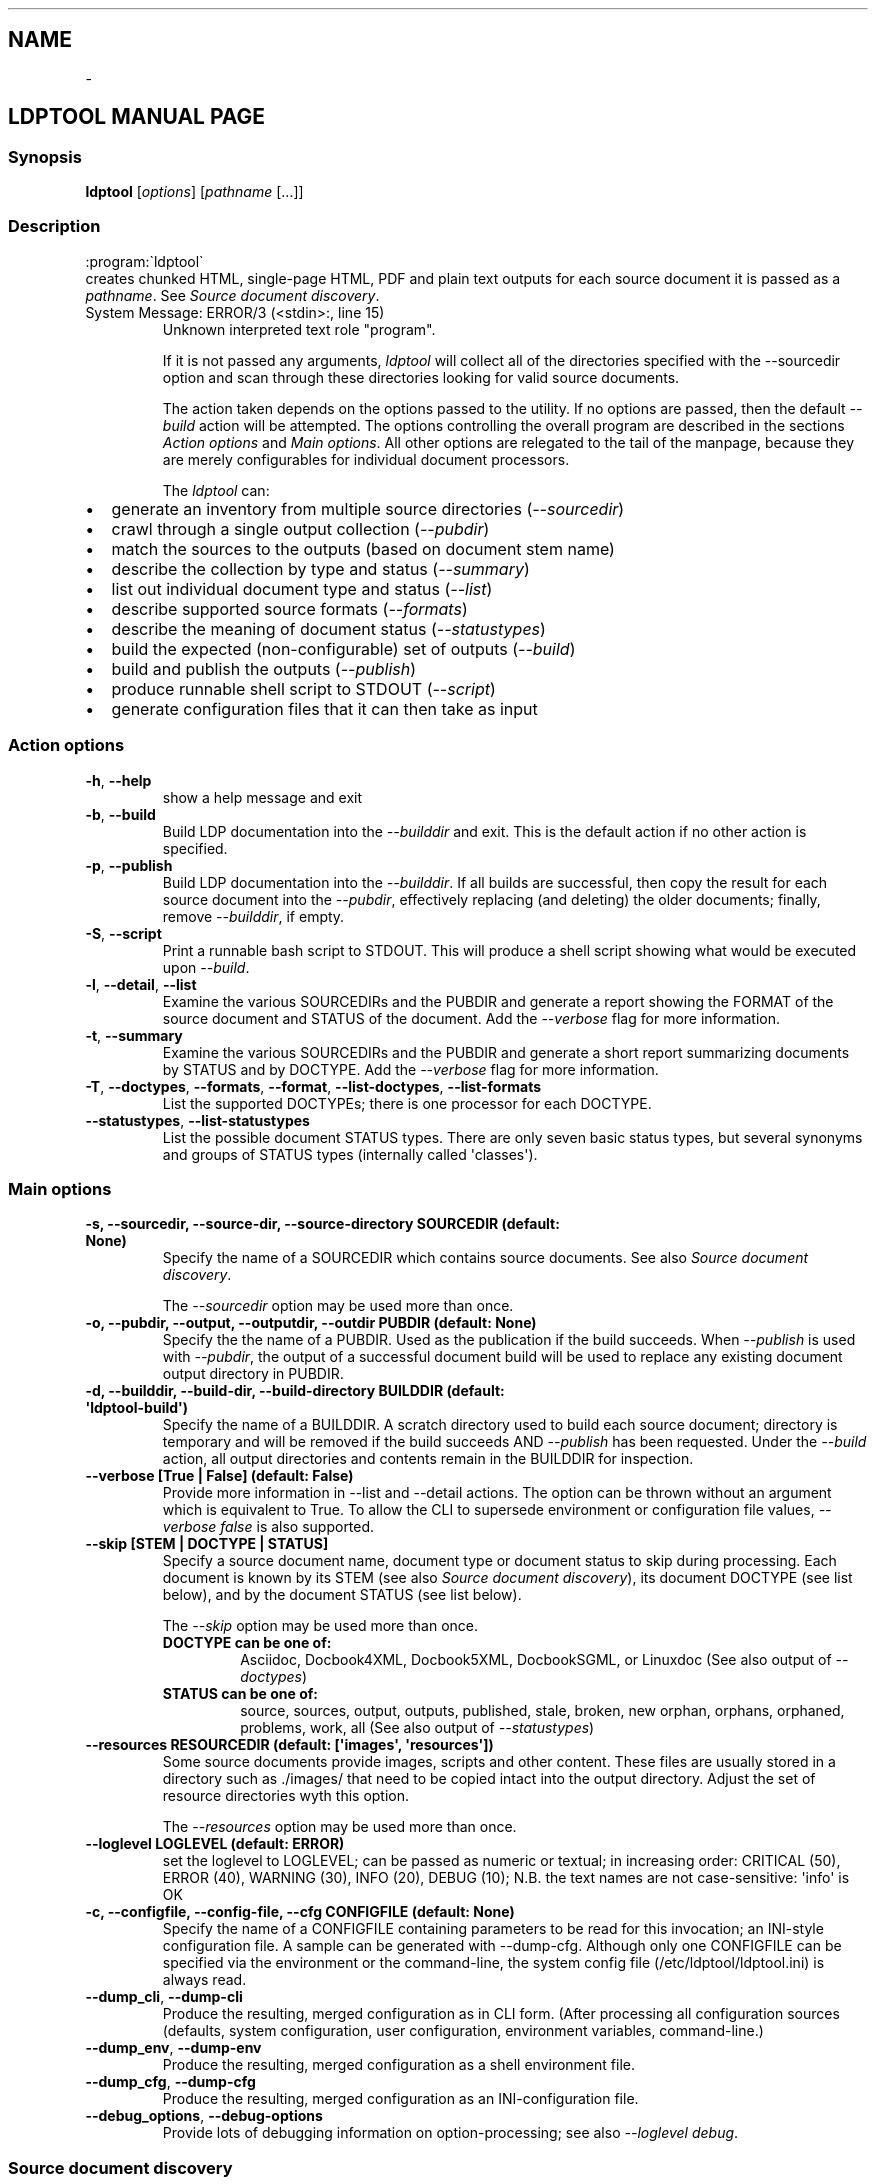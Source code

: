 .\" Man page generated from reStructuredText.
.
.TH   "" "" ""
.SH NAME
 \- 
.
.nr rst2man-indent-level 0
.
.de1 rstReportMargin
\\$1 \\n[an-margin]
level \\n[rst2man-indent-level]
level margin: \\n[rst2man-indent\\n[rst2man-indent-level]]
-
\\n[rst2man-indent0]
\\n[rst2man-indent1]
\\n[rst2man-indent2]
..
.de1 INDENT
.\" .rstReportMargin pre:
. RS \\$1
. nr rst2man-indent\\n[rst2man-indent-level] \\n[an-margin]
. nr rst2man-indent-level +1
.\" .rstReportMargin post:
..
.de UNINDENT
. RE
.\" indent \\n[an-margin]
.\" old: \\n[rst2man-indent\\n[rst2man-indent-level]]
.nr rst2man-indent-level -1
.\" new: \\n[rst2man-indent\\n[rst2man-indent-level]]
.in \\n[rst2man-indent\\n[rst2man-indent-level]]u
..
.SH LDPTOOL MANUAL PAGE
.SS Synopsis
.sp
\fBldptool\fP [\fIoptions\fP]  [\fIpathname\fP [...]]
.SS Description
.sp

.nf
:program:\(galdptool\(ga
.fi
 creates chunked HTML, single\-page HTML, PDF and plain text
outputs for each source document it is passed as a \fIpathname\fP\&.  See
\fI\%Source document discovery\fP\&.
.IP "System Message: ERROR/3 (<stdin>:, line 15)"
Unknown interpreted text role "program".
.sp
If it is not passed any arguments, \fIldptool\fP will collect all of the
directories specified with the \-\-sourcedir option and scan through these
directories looking for valid source documents.
.sp
The action taken depends on the options passed to the utility.  If no options
are passed, then the default \fI\-\-build\fP action will be attempted.  The options
controlling the overall program are described in the sections \fI\%Action
options\fP and \fI\%Main options\fP\&.  All other options are relegated to the tail of
the manpage, because they are merely configurables for individual document
processors.
.sp
The \fIldptool\fP can:
.INDENT 0.0
.IP \(bu 2
generate an inventory from multiple source directories (\fI\-\-sourcedir\fP)
.IP \(bu 2
crawl through a single output collection (\fI\-\-pubdir\fP)
.IP \(bu 2
match the sources to the outputs (based on document stem name)
.IP \(bu 2
describe the collection by type and status (\fI\-\-summary\fP)
.IP \(bu 2
list out individual document type and status (\fI\-\-list\fP)
.IP \(bu 2
describe supported source formats (\fI\-\-formats\fP)
.IP \(bu 2
describe the meaning of document status (\fI\-\-statustypes\fP)
.IP \(bu 2
build the expected (non\-configurable) set of outputs (\fI\-\-build\fP)
.IP \(bu 2
build and publish the outputs (\fI\-\-publish\fP)
.IP \(bu 2
produce runnable shell script to STDOUT (\fI\-\-script\fP)
.IP \(bu 2
generate configuration files that it can then take as input
.UNINDENT
.SS Action options
.INDENT 0.0
.TP
.B \-h\fP,\fB  \-\-help
show a help message and exit
.TP
.B \-b\fP,\fB  \-\-build
Build LDP documentation into the \fI\-\-builddir\fP and exit.
This is the default action if no other action is specified.
.TP
.B \-p\fP,\fB  \-\-publish
Build LDP documentation into the \fI\-\-builddir\fP\&.  If all builds are
successful, then copy the result for each source document into the
\fI\-\-pubdir\fP, effectively replacing (and deleting) the older documents;
finally, remove \fI\-\-builddir\fP, if empty.
.TP
.B \-S\fP,\fB  \-\-script
Print a runnable bash script to STDOUT.  This will produce a
shell script showing what would be executed upon \fI\-\-build\fP\&.
.TP
.B \-l\fP,\fB  \-\-detail\fP,\fB  \-\-list
Examine the various SOURCEDIRs and the PUBDIR and generate a report
showing the FORMAT of the source document and STATUS of the document.
Add the \fI\-\-verbose\fP flag for more information.
.TP
.B \-t\fP,\fB  \-\-summary
Examine the various SOURCEDIRs and the PUBDIR and generate a short
report summarizing documents by STATUS and by DOCTYPE.  Add the
\fI\-\-verbose\fP flag for more information.
.TP
.B \-T\fP,\fB  \-\-doctypes\fP,\fB  \-\-formats\fP,\fB  \-\-format\fP,\fB  \-\-list\-doctypes\fP,\fB  \-\-list\-formats
List the supported DOCTYPEs; there is one processor for each DOCTYPE.
.TP
.B \-\-statustypes\fP,\fB  \-\-list\-statustypes
List the possible document STATUS types.  There are only seven basic status
types, but several synonyms and groups of STATUS types (internally called
\(aqclasses\(aq).
.UNINDENT
.SS Main options
.INDENT 0.0
.TP
.B \-s, \-\-sourcedir, \-\-source\-dir, \-\-source\-directory SOURCEDIR (default: None)
Specify the name of a SOURCEDIR which contains source documents.  See
also \fI\%Source document discovery\fP\&.
.sp
The \fI\-\-sourcedir\fP option may be used more than once.
.TP
.B \-o, \-\-pubdir, \-\-output, \-\-outputdir, \-\-outdir PUBDIR (default: None)
Specify the the name of a PUBDIR.  Used as the publication if the build
succeeds.  When \fI\-\-publish\fP is used with \fI\-\-pubdir\fP, the output of
a successful document build will be used to replace any existing document
output directory in PUBDIR.
.TP
.B \-d, \-\-builddir, \-\-build\-dir, \-\-build\-directory BUILDDIR (default: \(aqldptool\-build\(aq)
Specify the name of a BUILDDIR.  A scratch directory used to build each
source document; directory is temporary and will be removed if the
build succeeds AND \fI\-\-publish\fP has been requested.  Under the \fI\-\-build\fP
action, all output directories and contents remain in the BUILDDIR for
inspection.
.TP
.B \-\-verbose [True | False] (default: False)
Provide more information in \-\-list and \-\-detail actions.  The option can
be thrown without an argument which is equivalent to True.  To allow the
CLI to supersede environment or configuration file values, \fI\-\-verbose
false\fP is also supported.
.TP
.B \-\-skip [STEM | DOCTYPE | STATUS]
Specify a source document name, document type or document status to skip
during processing.  Each document is known by its STEM (see also \fI\%Source
document discovery\fP), its document DOCTYPE (see list below),
and by the document STATUS (see list below).
.sp
The \fI\-\-skip\fP option may be used more than once.
.INDENT 7.0
.TP
.B DOCTYPE can be one of:
Asciidoc, Docbook4XML, Docbook5XML, DocbookSGML, or Linuxdoc
(See also output of \fI\-\-doctypes\fP)
.TP
.B STATUS can be one of:
source, sources, output, outputs, published, stale, broken, new
orphan, orphans, orphaned, problems, work, all
(See also output of \fI\-\-statustypes\fP)
.UNINDENT
.TP
.B \-\-resources RESOURCEDIR (default: [\(aqimages\(aq, \(aqresources\(aq])
Some source documents provide images, scripts and other content.  These
files are usually stored in a directory such as ./images/ that need to be
copied intact into the output directory.  Adjust the set of resource
directories wyth this option.
.sp
The \fI\-\-resources\fP option may be used more than once.
.TP
.B \-\-loglevel LOGLEVEL (default: ERROR)
set the loglevel to LOGLEVEL; can be passed as numeric or textual; in
increasing order: CRITICAL (50), ERROR (40), WARNING (30), INFO (20),
DEBUG (10); N.B. the text names are not case\-sensitive: \(aqinfo\(aq is OK
.TP
.B \-c, \-\-configfile, \-\-config\-file, \-\-cfg CONFIGFILE (default: None)
Specify the name of a CONFIGFILE containing parameters to be read for
this invocation; an INI\-style configuration file.  A sample can be
generated with \-\-dump\-cfg.  Although only one CONFIGFILE can be specified
via the environment or the command\-line, the system config file
(/etc/ldptool/ldptool.ini) is always read.
.UNINDENT
.INDENT 0.0
.TP
.B \-\-dump_cli\fP,\fB  \-\-dump\-cli
Produce the resulting, merged configuration as in CLI form.  (After
processing all configuration sources (defaults, system configuration, user
configuration, environment variables, command\-line.)
.TP
.B \-\-dump_env\fP,\fB  \-\-dump\-env
Produce the resulting, merged configuration as a shell environment file.
.TP
.B \-\-dump_cfg\fP,\fB  \-\-dump\-cfg
Produce the resulting, merged configuration as an INI\-configuration file.
.TP
.B \-\-debug_options\fP,\fB  \-\-debug\-options
Provide lots of debugging information on option\-processing; see also
\fI\-\-loglevel debug\fP\&.
.UNINDENT
.SS Source document discovery
.sp
Almost all documentation formats provide the possibility that a document can
span multiple files.  Although more than half of the LDP document collection
consists of single\-file HOWTO contributions, there are a number of documents
that are composed of dozens, even hundreds of files.  In order to accommodate
both the simple documents and these much more complex documents, LDP adopted a
simple (unoriginal) naming strategy to allow a single document to span
multiple files:
.INDENT 0.0
.INDENT 3.5
.sp
.nf
.ft C
Each document is referred to by a stem, which is the filename without any
extension.  A single file document is simple STEM.EXT.  A document that
requires many files must be contained in a directory with the STEM name.
Therefore, the primary source document will always be called either STEM.EXT
or STEM/STEM.EXT.
.ft P
.fi
.UNINDENT
.UNINDENT
.sp
(If there is a STEM/STEM.xml and STEM/STEM.sgml in the same directory, that is
an error, and \fIldptool\fP will freak out and shoot pigeons.)
.sp
During document discovery, \fIldptool\fP will walk through all of the source
directories specified with \fI\-\-sourcedir\fP and build a complete list of all
identifiable source documents.  Then, it will walk through the publication
directory \fI\-\-pubdir\fP and match up each output directory (by its STEM) with the
corresponding STEM found in one of the source directories.
.sp
Then, \fIldptool\fP can then determine whether any source files are newer.  It uses
content\-hashing, i.e. MD5, and if a source file is newer, the status is
\fIstale\fP\&.  If there is no matching output, the source file is \fInew\fP\&.  If
there\(aqs an output with no source, that is in \fIorphan\fP\&.  See the
\fI\-\-statustypes\fP output for the full list of STATUS types.
.SS Examples
.sp
To build and publish a single document:
.INDENT 0.0
.INDENT 3.5
.sp
.nf
.ft C
$ ldptool \-\-publish DocBook\-Demystification\-HOWTO
$ ldptool \-\-publish ~/vcs/LDP/LDP/howto/docbook/Valgrind\-HOWTO.xml
.ft P
.fi
.UNINDENT
.UNINDENT
.sp
To build and publish anything that is new or updated work:
.INDENT 0.0
.INDENT 3.5
.sp
.nf
.ft C
$ ldptool \-\-publish
$ ldptool \-\-publish work
.ft P
.fi
.UNINDENT
.UNINDENT
.sp
To (re\-)build and publish everything, regardless of state:
.INDENT 0.0
.INDENT 3.5
.sp
.nf
.ft C
$ ldptool \-\-publish all
.ft P
.fi
.UNINDENT
.UNINDENT
.sp
To generate a specific output (into a \-\-builddir):
.INDENT 0.0
.INDENT 3.5
.sp
.nf
.ft C
$ ldptool \-\-build DocBook\-Demystification\-HOWTO
.ft P
.fi
.UNINDENT
.UNINDENT
.sp
To generate all outputs into a \-\-builddir (should exist):
.INDENT 0.0
.INDENT 3.5
.sp
.nf
.ft C
$ ldptool \-\-builddir ~/tmp/scratch\-directory/ \-\-build all
.ft P
.fi
.UNINDENT
.UNINDENT
.sp
To build new/updated work, but pass over a trouble\-maker:
.INDENT 0.0
.INDENT 3.5
.sp
.nf
.ft C
$ ldptool \-\-build \-\-skip HOWTO\-INDEX
.ft P
.fi
.UNINDENT
.UNINDENT
.sp
To loudly generate all outputs, except a trouble\-maker:
.INDENT 0.0
.INDENT 3.5
.sp
.nf
.ft C
$ ldptool \-\-build all \-\-loglevel debug \-\-skip HOWTO\-INDEX
.ft P
.fi
.UNINDENT
.UNINDENT
.sp
To print out a shell script for building a specific document:
.INDENT 0.0
.INDENT 3.5
.sp
.nf
.ft C
$ ldptool \-\-script TransparentProxy
$ ldptool \-\-script ~/vcs/LDP/LDP/howto/docbook/Assembly\-HOWTO.xml
.ft P
.fi
.UNINDENT
.UNINDENT
.SS Environment
.sp
The \fIldptool\fP accepts configuration via environment variables.  All such
environment variables are prefixed with the name \fILDPTOOL_\fP\&.
.sp
The name of each variable is constructed from the primary
command\-line option name.  The \fI\-b\fP is better known as \fI\-\-builddir\fP, so the
environment variable would be \fILDPTOOL_BUILDDIR\fP\&.  Similarly, the environment
variable names for each of the handlers can be derived from the name of the
handler and its option.  For example, the Asciidoc processor needs to have
access to the \fIxmllint\fP and \fIasciidoc\fP utilities.
.sp
The environment variable corresponding to the CLI option \fI\-\-asciidoc\-xmllint\fP
would be \fILDPTOOL_ASCIIDOC_XMLLINT\fP\&.  Similarly, \fI\-\-asciidoc\-asciidoc\fP should
be \fILDPTOOL_ASCIIDOC_ASCIIDOC\fP\&.
.sp
Variables accepting multiple options use the comma as a separator:
.INDENT 0.0
.INDENT 3.5
.sp
.nf
.ft C
LDPTOOL_RESOURCES=images,resources
.ft P
.fi
.UNINDENT
.UNINDENT
.sp
The complete listing of possible environment variables with all current values
can be printed by using \fIldptool \-\-dump\-env\fP\&.
.SS Configuration file
.sp
The system\-installed configuration file is \fI/etc/ldptool/ldptool.ini\fP\&.  The
format is a simple INI\-style configuration file with a block for the main
program and a block for each handler.  Here\(aqs a partial example:
.INDENT 0.0
.INDENT 3.5
.sp
.nf
.ft C
[ldptool]
resources = images,
        resources
loglevel = 40

[ldptool\-asciidoc]
asciidoc = /usr/bin/asciidoc
xmllint = /usr/bin/xmllint
.ft P
.fi
.UNINDENT
.UNINDENT
.sp
Note that the comma separates multiple values for a single option
(\fIresources\fP) in the above config fragment.
.sp
The complete, current configuration file can be printed by using \fIldptool
\-\-dump\-cfg\fP\&.
.SS Configuration option fragments for each DOCTYPE handler
.sp
Every source format has a single handler and each DOCTYPE handler may require
a different set of executables and/or data files to complete its job.  The
defaults depend on the platform and are detected at runtime.  In most cases,
the commands are found in \fI/usr/bin\fP (see below).  The data files, for example
the LDP XSL files and the docbook.rng, may live in different places on
different systems.
.sp
If a given DOCTYPE handler cannot find all of its requirements, it will
complain to STDERR during execution, but will not abort the rest of the run.
.sp
If, for some reason, \fIldptool\fP cannot find data files, but you know where they
are, consider generating a configuration file with the \fI\-\-dump\-cfg\fP option,
adjusting the relevant options and then passing the \fI\-\-configfile your.ini\fP to
specify these paths.
.SS Asciidoc
.INDENT 0.0
.TP
.BI \-\-asciidoc\-asciidoc \ PATH
full path to asciidoc [/usr/bin/asciidoc]
.TP
.BI \-\-asciidoc\-xmllint \ PATH
full path to xmllint [/usr/bin/xmllint]
.UNINDENT
.sp
N.B. The Asciidoc processor simply converts the source document to a
Docbook4XML document and then uses the richer Docbook4XML toolchain.
.SS Docbook4XML
.INDENT 0.0
.TP
.BI \-\-docbook4xml\-xslchunk \ PATH
full path to LDP HTML chunker XSL
.TP
.BI \-\-docbook4xml\-xslsingle \ PATH
full path to LDP HTML single\-page XSL
.TP
.BI \-\-docbook4xml\-xslprint \ PATH
full path to LDP FO print XSL
.TP
.BI \-\-docbook4xml\-xmllint \ PATH
full path to xmllint [/usr/bin/xmllint]
.TP
.BI \-\-docbook4xml\-xsltproc \ PATH
full path to xsltproc [/usr/bin/xsltproc]
.TP
.BI \-\-docbook4xml\-html2text \ PATH
full path to html2text [/usr/bin/html2text]
.TP
.BI \-\-docbook4xml\-fop \ PATH
full path to fop [/usr/bin/fop]
.TP
.BI \-\-docbook4xml\-dblatex \ PATH
full path to dblatex [/usr/bin/dblatex]
.UNINDENT
.SS Docbook5XML
.INDENT 0.0
.TP
.BI \-\-docbook5xml\-xslchunk \ PATH
full path to LDP HTML chunker XSL
.TP
.BI \-\-docbook5xml\-xslsingle \ PATH
full path to LDP HTML single\-page XSL
.TP
.BI \-\-docbook5xml\-xslprint \ PATH
full path to LDP FO print XSL
.TP
.BI \-\-docbook5xml\-rngfile \ PATH
full path to docbook.rng
.TP
.BI \-\-docbook5xml\-xmllint \ PATH
full path to xmllint [/usr/bin/xmllint]
.TP
.BI \-\-docbook5xml\-xsltproc \ PATH
full path to xsltproc [/usr/bin/xsltproc]
.TP
.BI \-\-docbook5xml\-html2text \ PATH
full path to html2text [/usr/bin/html2text]
.TP
.BI \-\-docbook5xml\-fop \ PATH
full path to fop [/usr/bin/fop]
.TP
.BI \-\-docbook5xml\-dblatex \ PATH
full path to dblatex [/usr/bin/dblatex]
.TP
.BI \-\-docbook5xml\-jing \ PATH
full path to jing [/usr/bin/jing]
.UNINDENT
.SS DocbookSGML
.INDENT 0.0
.TP
.BI \-\-docbooksgml\-docbookdsl \ PATH
full path to html/docbook.dsl
.TP
.BI \-\-docbooksgml\-ldpdsl \ PATH
full path to ldp/ldp.dsl [None]
.TP
.BI \-\-docbooksgml\-jw \ PATH
full path to jw [/usr/bin/jw]
.TP
.BI \-\-docbooksgml\-html2text \ PATH
full path to html2text [/usr/bin/html2text]
.TP
.BI \-\-docbooksgml\-openjade \ PATH
full path to openjade [/usr/bin/openjade]
.TP
.BI \-\-docbooksgml\-dblatex \ PATH
full path to dblatex [/usr/bin/dblatex]
.TP
.BI \-\-docbooksgml\-collateindex \ PATH
full path to collateindex
.UNINDENT
.SS Linuxdoc
.INDENT 0.0
.TP
.BI \-\-linuxdoc\-sgmlcheck \ PATH
full path to sgmlcheck [/usr/bin/sgmlcheck]
.TP
.BI \-\-linuxdoc\-sgml2html \ PATH
full path to sgml2html [/usr/bin/sgml2html]
.TP
.BI \-\-linuxdoc\-html2text \ PATH
full path to html2text [/usr/bin/html2text]
.TP
.BI \-\-linuxdoc\-htmldoc \ PATH
full path to htmldoc [/usr/bin/htmldoc]
.UNINDENT

orphan: 
.\" Generated by docutils manpage writer.
.
